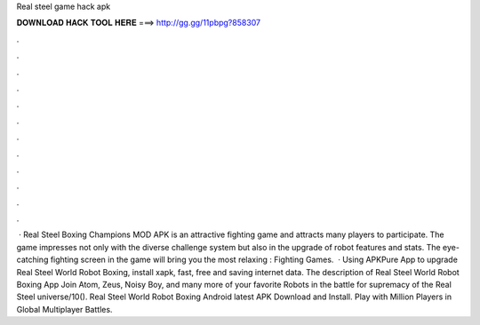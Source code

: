 Real steel game hack apk

𝐃𝐎𝐖𝐍𝐋𝐎𝐀𝐃 𝐇𝐀𝐂𝐊 𝐓𝐎𝐎𝐋 𝐇𝐄𝐑𝐄 ===> http://gg.gg/11pbpg?858307

.

.

.

.

.

.

.

.

.

.

.

.

 · Real Steel Boxing Champions MOD APK is an attractive fighting game and attracts many players to participate. The game impresses not only with the diverse challenge system but also in the upgrade of robot features and stats. The eye-catching fighting screen in the game will bring you the most relaxing : Fighting Games.  · Using APKPure App to upgrade Real Steel World Robot Boxing, install xapk, fast, free and saving internet data. The description of Real Steel World Robot Boxing App Join Atom, Zeus, Noisy Boy, and many more of your favorite Robots in the battle for supremacy of the Real Steel universe/10(). Real Steel World Robot Boxing Android latest APK Download and Install. Play with Million Players in Global Multiplayer Battles.